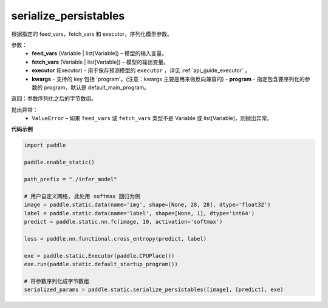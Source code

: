 .. _cn_api_fluid_io_serialize_persistables:

serialize_persistables
-------------------------------


.. py:function:: paddle.static.serialize_persistables(feed_vars, fetch_vars, executor, **kwargs)




根据指定的 feed_vars，fetch_vars 和 executor，序列化模型参数。

参数：
  - **feed_vars** (Variable | list[Variable]) – 模型的输入变量。
  - **fetch_vars** (Variable | list[Variable]) – 模型的输出变量。
  - **executor** (Executor) - 用于保存预测模型的 ``executor`` ，详见 :ref:`api_guide_executor` 。 
  - **kwargs** - 支持的 key 包括 'program'。(注意：kwargs 主要是用来做反向兼容的)
    - **program** - 指定包含要序列化的参数的 program，默认是 default_main_program。

返回：参数序列化之后的字节数组。

抛出异常：
  - ``ValueError`` – 如果 ``feed_vars`` 或 ``fetch_vars`` 类型不是 Variable 或 list[Variable]，则抛出异常。

**代码示例**

.. code-block:: python

    import paddle

    paddle.enable_static()

    path_prefix = "./infer_model"

    # 用户自定义网络, 此处用 softmax 回归为例
    image = paddle.static.data(name='img', shape=[None, 28, 28], dtype='float32')
    label = paddle.static.data(name='label', shape=[None, 1], dtype='int64')
    predict = paddle.static.nn.fc(image, 10, activation='softmax')

    loss = paddle.nn.functional.cross_entropy(predict, label)

    exe = paddle.static.Executor(paddle.CPUPlace())
    exe.run(paddle.static.default_startup_program())

    # 将参数序列化成字节数组
    serialized_params = paddle.static.serialize_persistables([image], [predict], exe)
